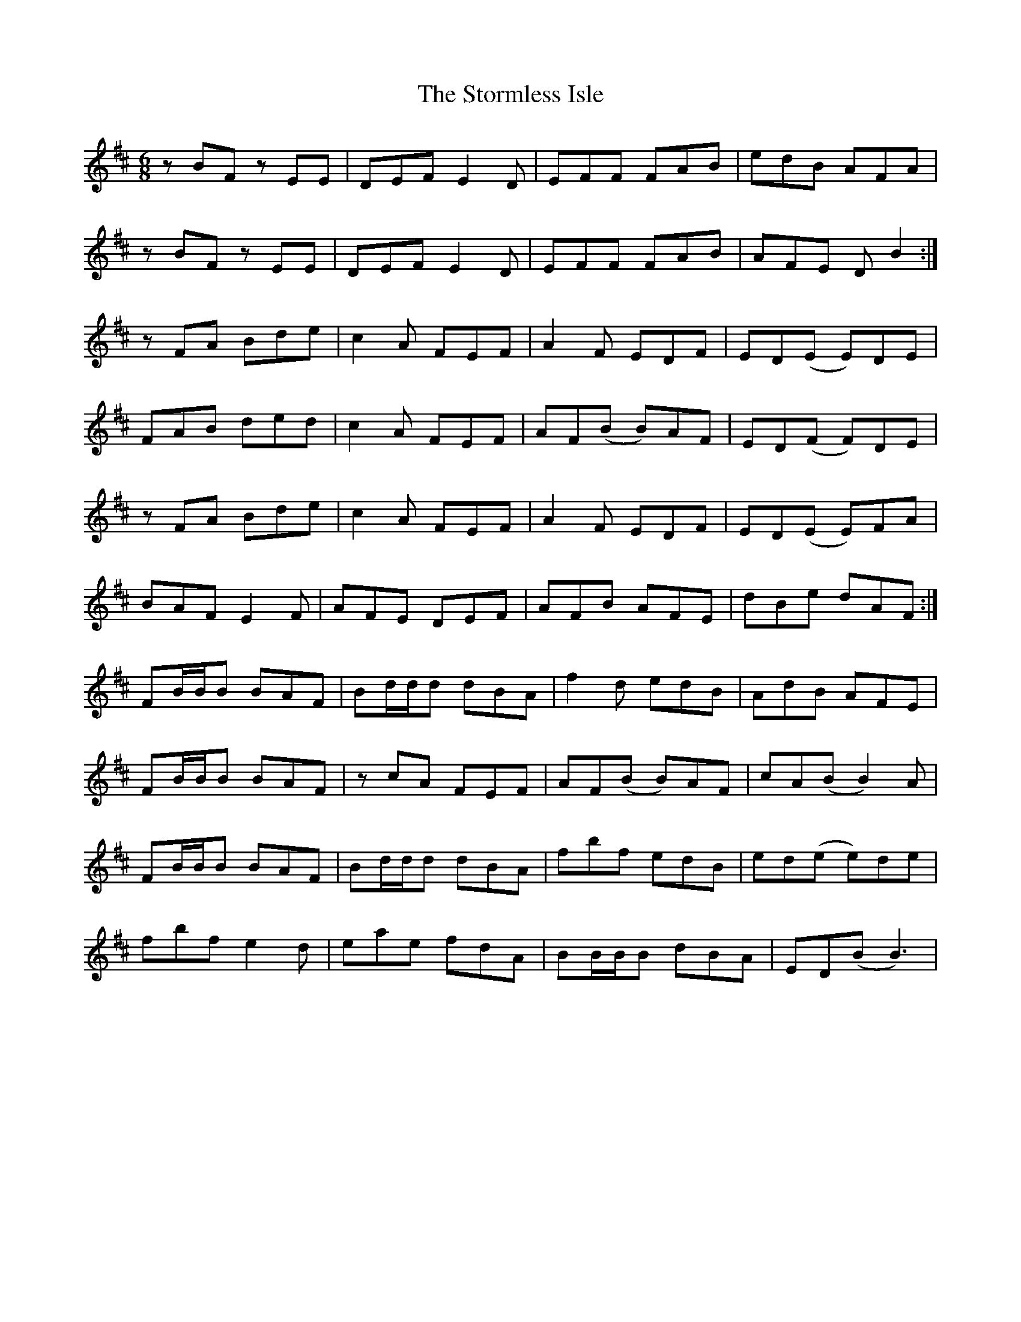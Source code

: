 X: 38638
T: Stormless Isle, The
R: jig
M: 6/8
K: Bminor
zBF zEE|DEF E2D|EFF FAB|edB AFA|
zBF zEE|DEF E2D|EFF FAB|AFE DB2:|
zFA Bde|c2 A FEF|A2 F EDF|ED(E E)DE|
FAB ded|c2 A FEF|AF(B B)AF|ED(F F)DE|
zFA Bde|c2 A FEF|A2 F EDF|ED(E E)FA|
BAF E2 F|AFE DEF|AFB AFE|dBe dAF:|
FB/B/B BAF|Bd/d/d dBA|f2 d edB|AdB AFE|
FB/B/B BAF|zcA FEF|AF(B B)AF|cA(B B2)A|
FB/B/B BAF|Bd/d/d dBA|fbf edB|ed(e e)de|
fbf e2 d|eae fdA|BB/B/B dBA|ED(B B3)|

